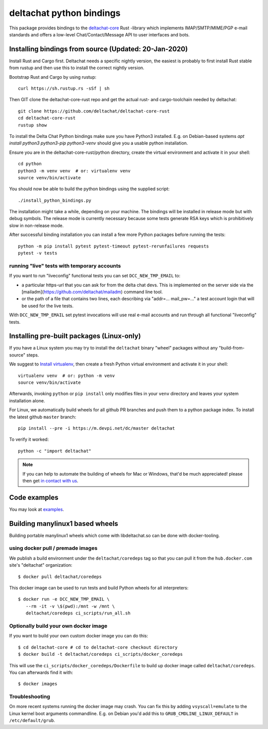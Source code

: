 =========================
deltachat python bindings
=========================

This package provides bindings to the deltachat-core_ Rust -library
which implements IMAP/SMTP/MIME/PGP e-mail standards and offers
a low-level Chat/Contact/Message API to user interfaces and bots.


Installing bindings from source (Updated: 20-Jan-2020)
=========================================================

Install Rust and Cargo first.  Deltachat needs a specific nightly
version, the easiest is probably to first install Rust stable from
rustup and then use this to install the correct nightly version.

Bootstrap Rust and Cargo by using rustup::

   curl https://sh.rustup.rs -sSf | sh

Then GIT clone the deltachat-core-rust repo and get the actual
rust- and cargo-toolchain needed by deltachat::

   git clone https://github.com/deltachat/deltachat-core-rust
   cd deltachat-core-rust
   rustup show

To install the Delta Chat Python bindings make sure you have Python3 installed.
E.g. on Debian-based systems `apt install python3 python3-pip
python3-venv` should give you a usable python installation.

Ensure you are in the deltachat-core-rust/python directory, create the
virtual environment and activate it in your shell::

   cd python
   python3 -m venv venv  # or: virtualenv venv
   source venv/bin/activate

You should now be able to build the python bindings using the supplied script::

   ./install_python_bindings.py

The installation might take a while, depending on your machine.
The bindings will be installed in release mode but with debug symbols.
The release mode is currently necessary because some tests generate RSA keys
which is prohibitively slow in non-release mode.

After successful binding installation you can install a few more
Python packages before running the tests::

    python -m pip install pytest pytest-timeout pytest-rerunfailures requests
    pytest -v tests


running "live" tests with temporary accounts
---------------------------------------------

If you want to run "liveconfig" functional tests you can set
``DCC_NEW_TMP_EMAIL`` to:

- a particular https-url that you can ask for from the delta
  chat devs. This is implemented on the server side via
  the [mailadm](https://github.com/deltachat/mailadm) command line tool.

- or the path of a file that contains two lines, each describing
  via "addr=... mail_pw=..." a test account login that will
  be used for the live tests.

With ``DCC_NEW_TMP_EMAIL`` set pytest invocations will use real
e-mail accounts and run through all functional "liveconfig" tests.


Installing pre-built packages (Linux-only)
========================================================

If you have a Linux system you may try to install the ``deltachat`` binary "wheel" packages
without any "build-from-source" steps.

We suggest to `Install virtualenv <https://virtualenv.pypa.io/en/stable/installation/>`_,
then create a fresh Python virtual environment and activate it in your shell::

        virtualenv venv  # or: python -m venv
        source venv/bin/activate

Afterwards, invoking ``python`` or ``pip install`` only
modifies files in your ``venv`` directory and leaves
your system installation alone.

For Linux, we automatically build wheels for all github PR branches
and push them to a python package index. To install the latest
github ``master`` branch::

    pip install --pre -i https://m.devpi.net/dc/master deltachat

To verify it worked::

    python -c "import deltachat"

.. note::

    If you can help to automate the building of wheels for Mac or Windows,
    that'd be much appreciated! please then get
    `in contact with us <https://delta.chat/en/contribute>`_.


Code examples
=============

You may look at `examples <https://py.delta.chat/examples.html>`_.


.. _`deltachat-core-rust github repository`: https://github.com/deltachat/deltachat-core-rust
.. _`deltachat-core`: https://github.com/deltachat/deltachat-core-rust


Building manylinux1 based wheels
================================

Building portable manylinux1 wheels which come with libdeltachat.so
can be done with docker-tooling.

using docker pull / premade images
------------------------------------

We publish a build environment under the ``deltachat/coredeps`` tag so
that you can pull it from the ``hub.docker.com`` site's "deltachat"
organization::

    $ docker pull deltachat/coredeps

This docker image can be used to run tests and build Python wheels for all interpreters::

    $ docker run -e DCC_NEW_TMP_EMAIL \
       --rm -it -v \$(pwd):/mnt -w /mnt \
       deltachat/coredeps ci_scripts/run_all.sh


Optionally build your own docker image
--------------------------------------

If you want to build your own custom docker image you can do this::

   $ cd deltachat-core # cd to deltachat-core checkout directory
   $ docker build -t deltachat/coredeps ci_scripts/docker_coredeps

This will use the ``ci_scripts/docker_coredeps/Dockerfile`` to build
up docker image called ``deltachat/coredeps``.  You can afterwards
find it with::

   $ docker images


Troubleshooting
---------------

On more recent systems running the docker image may crash.  You can
fix this by adding ``vsyscall=emulate`` to the Linux kernel boot
arguments commandline.  E.g. on Debian you'd add this to
``GRUB_CMDLINE_LINUX_DEFAULT`` in ``/etc/default/grub``.
